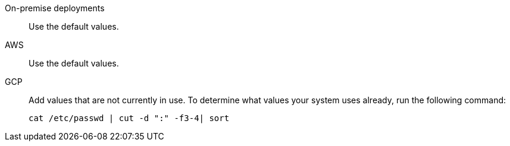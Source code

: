 On-premise deployments::  Use the default values.
AWS::  Use the default values.
GCP::
Add values that are not currently in use.
To determine what values your system uses already, run the following command:
+
----
cat /etc/passwd | cut -d ":" -f3-4| sort
----